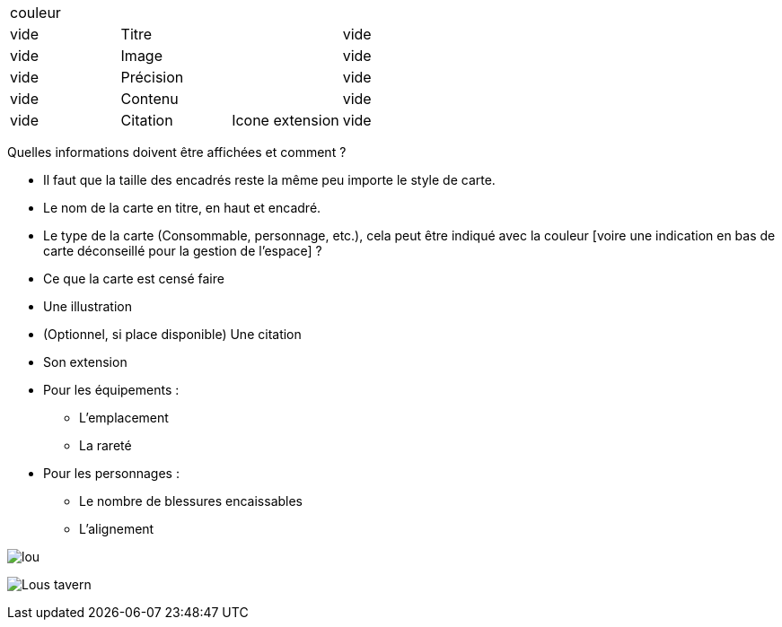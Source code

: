 :experimental:
:source-highlighter: pygments
:data-uri:
:icons: font

:toc:
:numbered:

:imagesdir: /ressources/images

|=======================
4+|couleur
|vide 2+|Titre |vide
|vide 2+|Image |vide
|vide 2+|Précision |vide
|vide 2+|Contenu |vide
|vide |Citation |Icone extension |vide
|=======================

Quelles informations doivent être affichées et comment ?

* Il faut que la taille des encadrés reste la même peu importe le style de carte.

* Le nom de la carte en titre, en haut et encadré.
* Le type de la carte (Consommable, personnage, etc.), cela peut être indiqué avec la couleur [voire une indication en bas de carte déconseillé pour la gestion de l'espace] ?
* Ce que la carte est censé faire
* Une illustration
* (Optionnel, si place disponible) Une citation
* Son extension

* Pour les équipements :
** L'emplacement
** La rareté

* Pour les personnages :
** Le nombre de blessures encaissables
** L'alignement

image:{imagesdir}/lou.jpg[]

image:{imagesdir}/Lous_tavern.jpg[]

